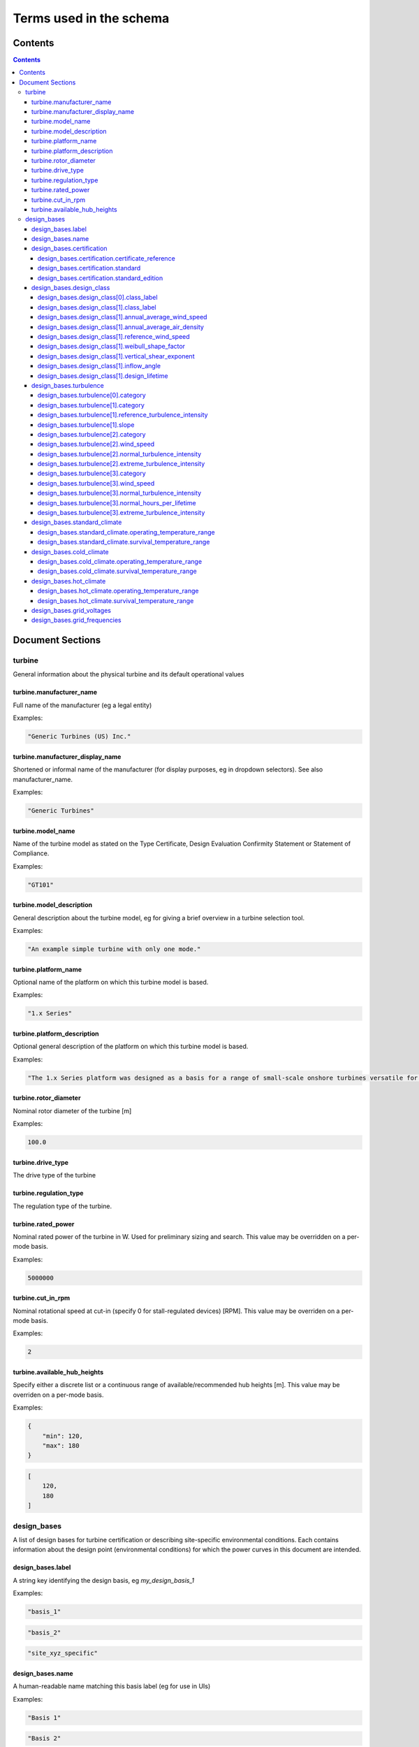 ========================
Terms used in the schema
========================

Contents
========
.. contents::

Document Sections
=================

turbine
-------

General information about the physical turbine and its default
operational values

turbine.manufacturer_name
~~~~~~~~~~~~~~~~~~~~~~~~~

Full name of the manufacturer (eg a legal entity)

Examples:

.. code-block:: js

   "Generic Turbines (US) Inc."

turbine.manufacturer_display_name
~~~~~~~~~~~~~~~~~~~~~~~~~~~~~~~~~

Shortened or informal name of the manufacturer (for display purposes, eg
in dropdown selectors). See also manufacturer_name.

Examples:

.. code-block:: js

   "Generic Turbines"

turbine.model_name
~~~~~~~~~~~~~~~~~~

Name of the turbine model as stated on the Type Certificate, Design
Evaluation Confirmity Statement or Statement of Compliance.

Examples:

.. code-block:: js

   "GT101"

turbine.model_description
~~~~~~~~~~~~~~~~~~~~~~~~~

General description about the turbine model, eg for giving a brief
overview in a turbine selection tool.

Examples:

.. code-block:: js

   "An example simple turbine with only one mode."

turbine.platform_name
~~~~~~~~~~~~~~~~~~~~~

Optional name of the platform on which this turbine model is based.

Examples:

.. code-block:: js

   "1.x Series"

turbine.platform_description
~~~~~~~~~~~~~~~~~~~~~~~~~~~~

Optional general description of the platform on which this turbine model
is based.

Examples:

.. code-block:: js

   "The 1.x Series platform was designed as a basis for a range of small-scale onshore turbines versatile for a range of site conditions."

turbine.rotor_diameter
~~~~~~~~~~~~~~~~~~~~~~

Nominal rotor diameter of the turbine [m]

Examples:

.. code-block:: js

   100.0

turbine.drive_type
~~~~~~~~~~~~~~~~~~

The drive type of the turbine

turbine.regulation_type
~~~~~~~~~~~~~~~~~~~~~~~

The regulation type of the turbine.

turbine.rated_power
~~~~~~~~~~~~~~~~~~~

Nominal rated power of the turbine in W. Used for preliminary sizing and
search. This value may be overridden on a per-mode basis.

Examples:

.. code-block:: js

   5000000

turbine.cut_in_rpm
~~~~~~~~~~~~~~~~~~

Nominal rotational speed at cut-in (specify 0 for stall-regulated
devices) [RPM]. This value may be overriden on a per-mode basis.

Examples:

.. code-block:: js

   2

turbine.available_hub_heights
~~~~~~~~~~~~~~~~~~~~~~~~~~~~~

Specify either a discrete list or a continuous range of
available/recommended hub heights [m]. This value may be overriden on a
per-mode basis.

Examples:

.. code-block:: js

   {
       "min": 120,
       "max": 180
   }

.. code-block:: js

   [
       120,
       180
   ]

design_bases
------------

A list of design bases for turbine certification or describing
site-specific environmental conditions. Each contains information about
the design point (environmental conditions) for which the power curves
in this document are intended.

design_bases.label
~~~~~~~~~~~~~~~~~~

A string key identifying the design basis, eg `my_design_basis_1`

Examples:

.. code-block:: js

   "basis_1"

.. code-block:: js

   "basis_2"

.. code-block:: js

   "site_xyz_specific"

design_bases.name
~~~~~~~~~~~~~~~~~

A human-readable name matching this basis label (eg for use in UIs)

Examples:

.. code-block:: js

   "Basis 1"

.. code-block:: js

   "Basis 2"

.. code-block:: js

   "Site XYZ Specific"

design_bases.certification
~~~~~~~~~~~~~~~~~~~~~~~~~~

Information about the scheme under which this design basis was
certified. This is not a required property, so if a turbine is as-yet
uncertified, simply leave it out.

Examples:

.. code-block:: js

   {
       "certificate_reference": "IECRE.WE.TC.20.0099-R6",
       "standard": "IEC",
       "standard_edition": "2"
   }

design_bases.certification.certificate_reference
++++++++++++++++++++++++++++++++++++++++++++++++

Identifies the certificate associated with the power curve. Note that
multiple design bases may refer to the same certificate.

Examples:

.. code-block:: js

   "44 220 15454566-D-IEC Rev. 4"

.. code-block:: js

   "IECRE.WE.TC.86.0179-R6"

design_bases.certification.standard
+++++++++++++++++++++++++++++++++++

The certification scheme under which the power curves were certified.

design_bases.certification.standard_edition
+++++++++++++++++++++++++++++++++++++++++++

The edition of the standard used in turbine certification

design_bases.design_class
~~~~~~~~~~~~~~~~~~~~~~~~~

A fully or partially predefined environmental class, (eg IEC or other
scheme)

design_bases.design_class[0].class_label
++++++++++++++++++++++++++++++++++++++++

Select from predefined IEC design classes I, II, and III.

design_bases.design_class[1].class_label
++++++++++++++++++++++++++++++++++++++++

Specify IEC classes S, T, CC or an entirely custom design class

design_bases.design_class[1].annual_average_wind_speed
++++++++++++++++++++++++++++++++++++++++++++++++++++++

The annualised average wind speed for which the turbine is certified
[m/s]

Examples:

.. code-block:: js

   10

.. code-block:: js

   8.5

.. code-block:: js

   7.5

design_bases.design_class[1].annual_average_air_density
+++++++++++++++++++++++++++++++++++++++++++++++++++++++

The annualised average air density for which the turbine is certified
[kg/m^3]

Examples:

.. code-block:: js

   1.15

.. code-block:: js

   1.225

.. code-block:: js

   1.25

design_bases.design_class[1].reference_wind_speed
+++++++++++++++++++++++++++++++++++++++++++++++++

The 50-year return value of 10-minute average wind speed for which the
turbine is certified [m/s]. Note: the Ve50 (the 3s gust wind speed) can
be calculated from V50 according to the standard ratio

Examples:

.. code-block:: js

   50

.. code-block:: js

   42.5

.. code-block:: js

   37.5

design_bases.design_class[1].weibull_shape_factor
+++++++++++++++++++++++++++++++++++++++++++++++++

The Weibull distribution shape factor k [dimensionless]. Tip: You can
calculate the Weibull scale factor, 'c', from the weibull_shape_factor
and the annual_average_wind_speed.

Examples:

.. code-block:: js

   1.5

.. code-block:: js

   2

.. code-block:: js

   2.5

.. code-block:: js

   3

.. code-block:: js

   3.5

design_bases.design_class[1].vertical_shear_exponent
++++++++++++++++++++++++++++++++++++++++++++++++++++

The design wind vertical shear exponent [dimensionless]

Examples:

.. code-block:: js

   0.15

.. code-block:: js

   0.3

.. code-block:: js

   0.45

.. code-block:: js

   0.6

design_bases.design_class[1].inflow_angle
+++++++++++++++++++++++++++++++++++++++++

The design vertical inflow angle [degrees]

Examples:

.. code-block:: js

   0

.. code-block:: js

   2

.. code-block:: js

   {
       "min": -2,
       "max": 2
   }

design_bases.design_class[1].design_lifetime
++++++++++++++++++++++++++++++++++++++++++++

Designed lifetime of the turbine in years, typically 20. Note that some
design classes require particular minimum lifetimes.

Examples:

.. code-block:: js

   20

.. code-block:: js

   30

design_bases.turbulence
~~~~~~~~~~~~~~~~~~~~~~~

Specify the IEC turbulence category or one of several custom
distributions.

Examples:

.. code-block:: js

   {
       "category": "A"
   }

.. code-block:: js

   {
       "category": "Custom",
       "reference_turbulence_intensity": 0.13,
       "slope": 2
   }

.. code-block:: js

   {
       "category": "Custom",
       "wind_speed": [
           1,
           2,
           25
       ],
       "normal_turbulence_intensity": [
           0.85,
           0.5,
           0.11
       ],
       "extreme_turbulence_intensity": [
           0.92,
           0.6,
           0.15
       ]
   }

.. code-block:: js

   {
       "category": "Custom",
       "wind_speed": [
           1,
           2,
           25
       ],
       "normal_turbulence_intensity": [
           [
               0.116,
               0.1889,
               0.2613,
               0.3337,
               0.46
           ],
           [
               0.116,
               0.1889,
               0.2613,
               0.3337,
               0.46
           ],
           [
               0.116,
               0.1889,
               0.2613,
               0.3337,
               0.46
           ]
       ],
       "normal_hours_per_lifetime": [
           [
               1633.89,
               2145.8,
               1551.13,
               1434.6,
               1321.1
           ],
           [
               804.2,
               956.3,
               756.3,
               645.6,
               543.7
           ],
           [
               30.5,
               60.4,
               43.8,
               38.5,
               27.6
           ]
       ],
       "extreme_turbulence_intensity": [
           0.92,
           0.6,
           0.15
       ]
   }

design_bases.turbulence[0].category
+++++++++++++++++++++++++++++++++++

Specify a predefined IEC turbulence category

design_bases.turbulence[1].category
+++++++++++++++++++++++++++++++++++

Specify the turbulence category to be custom

design_bases.turbulence[1].reference_turbulence_intensity
+++++++++++++++++++++++++++++++++++++++++++++++++++++++++

Characteristic Iref value at 15m/s, specified as a fraction (eg 0.13)

design_bases.turbulence[1].slope
++++++++++++++++++++++++++++++++

Specify the slope parameter (a) for use with edition 2 definitions of
turbulence. Typical values are 2 or 3. No slope parameter is used for
editions 3 or 4.

design_bases.turbulence[2].category
+++++++++++++++++++++++++++++++++++

Specify the turbulence category as custom

design_bases.turbulence[2].wind_speed
+++++++++++++++++++++++++++++++++++++

Wind speed in m/s for each entry in the Normal and Extreme Turbulence
Model arrays. Wind speed range must cover the entire operating range
(below cut-in to above maximum cut-out).

design_bases.turbulence[2].normal_turbulence_intensity
++++++++++++++++++++++++++++++++++++++++++++++++++++++

Normal value of I for each wind speed, specified as a fraction (eg 0.13)

design_bases.turbulence[2].extreme_turbulence_intensity
+++++++++++++++++++++++++++++++++++++++++++++++++++++++

Extreme value of I for each wind speed, specified as a fraction (eg
0.13)

design_bases.turbulence[3].category
+++++++++++++++++++++++++++++++++++

Set the turbulence category to custom

design_bases.turbulence[3].wind_speed
+++++++++++++++++++++++++++++++++++++

Wind speed in m/s for each entry in the Normal and Extreme Turbulence
Model arrays. Wind speed range must cover the entire operating range
(below cut-in to above maximum cut-out).

design_bases.turbulence[3].normal_turbulence_intensity
++++++++++++++++++++++++++++++++++++++++++++++++++++++

2d array containing normal value of I for each wind speed and hours bin,
specified as a fraction (eg 0.13)

design_bases.turbulence[3].normal_hours_per_lifetime
++++++++++++++++++++++++++++++++++++++++++++++++++++

2d array containing the number of hours spent for each entry,
through-life, in the normal_turbulence_intensity array

design_bases.turbulence[3].extreme_turbulence_intensity
+++++++++++++++++++++++++++++++++++++++++++++++++++++++

Extreme value of I for each wind speed, specified as a fraction (eg
0.13)

design_bases.standard_climate
~~~~~~~~~~~~~~~~~~~~~~~~~~~~~

Define operating and survival temperatures in standard (usual) climates

Examples:

.. code-block:: js

   {
       "operating_temperature_range": [
           -10,
           40
       ],
       "survival_temperature_range": [
           -20,
           50
       ]
   }

design_bases.standard_climate.operating_temperature_range
+++++++++++++++++++++++++++++++++++++++++++++++++++++++++

design_bases.standard_climate.survival_temperature_range
++++++++++++++++++++++++++++++++++++++++++++++++++++++++

design_bases.cold_climate
~~~~~~~~~~~~~~~~~~~~~~~~~

Define operating and survival temperatures in cold climates

Examples:

.. code-block:: js

   {
       "operating_temperature_range": [
           -20,
           30
       ],
       "survival_temperature_range": [
           -20,
           50
       ]
   }

design_bases.cold_climate.operating_temperature_range
+++++++++++++++++++++++++++++++++++++++++++++++++++++

design_bases.cold_climate.survival_temperature_range
++++++++++++++++++++++++++++++++++++++++++++++++++++

design_bases.hot_climate
~~~~~~~~~~~~~~~~~~~~~~~~

Define operating and survival temperatures in cold climates

Examples:

.. code-block:: js

   {
       "operating_temperature_range": [
           -10,
           45
       ],
       "survival_temperature_range": [
           -10,
           50
       ]
   }

design_bases.hot_climate.operating_temperature_range
++++++++++++++++++++++++++++++++++++++++++++++++++++

design_bases.hot_climate.survival_temperature_range
+++++++++++++++++++++++++++++++++++++++++++++++++++

design_bases.grid_voltages
~~~~~~~~~~~~~~~~~~~~~~~~~~

The allowable design grid voltages in V

Examples:

.. code-block:: js

   [
       240
   ]

.. code-block:: js

   [
       110,
       240
   ]

design_bases.grid_frequencies
~~~~~~~~~~~~~~~~~~~~~~~~~~~~~

The allowable design grid frequencies in Hz

Examples:

.. code-block:: js

   [
       50
   ]

.. code-block:: js

   [
       50,
       60
   ]

